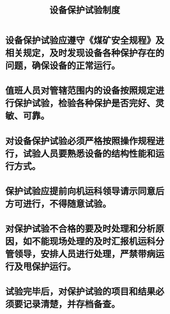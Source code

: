 :PROPERTIES:
:ID:       290d9714-66ca-43f7-9125-862f5b110dbe
:END:
#+title: 设备保护试验制度
* 设备保护试验应遵守《煤矿安全规程》及相关规定，及时发现设备各种保护存在的问题，确保设备的正常运行。
* 值班人员对管辖范围内的设备按照规定进行保护试验，检验各种保护是否完好、灵敏、可靠。
* 对设备保护试验必须严格按照操作规程进行，试验人员要熟悉设备的结构性能和运行方式。
* 保护试验应提前向机运科领导请示同意后方可进行，不得随意试验。
* 对保护试验不合格的要及时处理和分析原因，如不能现场处理的及时汇报机运科分管领导，安排人员进行处理，严禁带病运行及甩保护运行。
* 试验完毕后，对保护试验的项目和结果必须要记录清楚，并存档备查。
